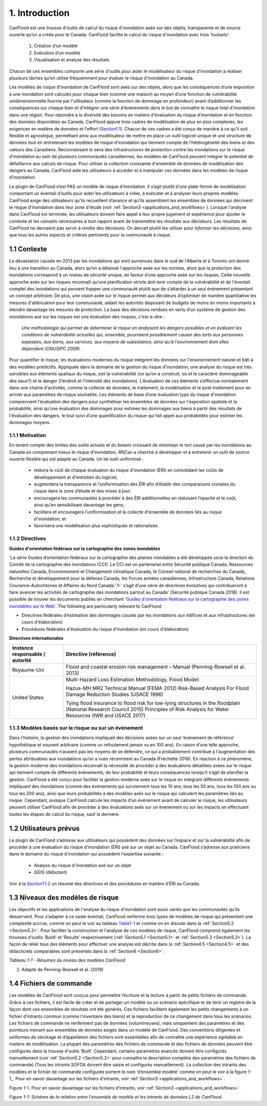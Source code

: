 .. _introduction:

===============
1. Introduction
===============

CanFlood  est une trousse d'outils de calcul du risque d'inondation axée sur des objets, transparente et de source ouverte qu’on a créée pour le Canada. CanFlood  facilite le calcul du risque d'inondation avec trois ‘toolsets’:

  1) Création d’un modèle  |buildimage|                      

  2) Exécution d’un modèle  |runimage|                       
  
  3) Visualisation et analyse des résultats  |visualimage|

Chacun de ces ensembles comporte une série d'outils pour aider le modélisateur du risque d'inondation à réaliser plusieurs tâches qu’on utilise fréquemment pour évaluer le risque d'inondation au Canada.

Les modèles de risque d'inondation de CanFlood sont axés sur des objets, alors que les conséquences d’une exposition à une inondation sont calculés pour chaque bien (comme une maison) au moyen d’une fonction de vulnérabilité unidimensionnelle fournie par l'utilisateur (comme la fonction de dommage en profondeur) avant d’additionner les conséquences sur chaque bien et d’intégrer une série d’événements dans le but de connaître le risque total d'inondation dans une région. Pour répondre à la diversité des besoins en matière d'évaluation du risque d'inondation et en fonction des données disponibles au Canada, CanFlood appuie trois cadres de modélisation de plus en plus complexes, les exigences en matière de données et l'effort (Section1.1_). Chacun de ces cadres a été conçu de manière à ce qu’il soit flexible et agnostique, permettant ainsi aux modélisateur de mettre en place un outil logiciel unique et une structure de données tout en entretenant les modèles de risque d'inondation qui tiennent compte de l’hétérogénéité des biens et des valeurs des Canadiens. Reconnaissant le sens des infrastructures de protection contre les inondations sur le risque d'inondation au sein de plusieurs communautés canadiennes, les modèles de CanFlood  peuvent intégrer le potentiel de défaillance aux calculs de risque. Pour utiliser la collection croissante d'ensemble de données de modélisation des dangers au Canada, CanFlood  aide les utilisateurs à accéder et à manipuler ces données dans les modèles de risque d'inondation.

Le plugin de CanFlood n’est PAS un modèle de risque d'inondation. Il s’agit plutôt d’une plate-forme de modélisation comportant un éventail d’outils pour aider les utilisateurs à créer, à exécuter et à analyser leurs propres modèles. CanFlood  exige des utilisateurs qu’ils recueillent d’avance et qu’ils assemblent les ensembles de données qui décrivent le risque d'inondation dans leur zone d'étude (voir :ref:`Section3 <applications_and_workflows>`). Lorsque l'analyse dans CanFlood est terminée, les utilisateurs doivent faire appel à leur propre jugement et expérience pour ajouter le contexte et les conseils nécessaires à tout rapport avant de transmettre les résultats aux décideurs. Les résultats de CanFlood ne devraient pas servir à *rendre* des décisions. On devrait plutôt les utiliser pour *informer* les décisions, ainsi que tous les autres aspects et critères pertinents pour la communauté à risque.

.. _Section1.1:

**************
1.1 Contexte
**************

La dévastation causée en 2013 par les inondations qui sont survenues dans le sud de l'Alberta et à Toronto ont donné lieu à une transition au Canada, alors qu’on a délaissé l'approche axée sur les normes, alors que la protection des inondations correspond à un niveau de sécurité unique, en faveur d’une approche axée sur les risques. Cette nouvelle approche axée sur les risques reconnaît qu’une planification stricte doit tenir compte de la vulnérabilité et de l'éventail complet des inondations qui peuvent frapper une communauté plutôt que de s’attarder à un seul événement présentant un concept arbitraire. De plus, une vision axée sur le risque permet aux décideurs d’optimiser de manière quantitative les mesures d'atténuation pour leur communauté, aidant les autorités disposant de budgets de moins en moins importants à étendre davantage les mesures de protection. La base des décisions rendues en vertu d’un système de gestion des inondations axé sur les risques est une évaluation des risques, c'est-à-dire :

   *Une méthodologie qui permet de déterminer le risque en analysant les dangers possibles et en évaluant les conditions de vulnérabilité actuelles qui, ensemble, pourraient possiblement causer des torts aux personnes exposées, aux biens, aux services, aux moyens de subsistance, ainsi qu’à l'environnement dont elles dépendent (ONUSIPC 2009).*

Pour quantifier le risque, les évaluations modernes du risque intègrent les données sur l'environnement naturel et bâti à des modèles prédictifs. Appliquée dans le domaine de la gestion du risque d'inondation, une analyse du risque est très sensibles aux éléments spatiaux du risque, soit la vulnérabilité (ce qu’on a construit, où et le caractère dommageable des eaux?) et le danger (l’endroit et l’intensité des inondations). L’évaluation de ces éléments s’effectue normalement dans une chaîne d'activités, comme la collecte de données, le traitement, la modélisation et le post-traitement pour en arriver aux paramètres de risque souhaités. Les éléments de base d’une évaluation type du risque d'inondation comprennent l'évaluation des dangers pour synthétiser les ensembles de données sur l'exposition spatiale et la probabilité, ainsi qu’une évaluation des dommages pour estimes les dommages aux biens à partir des résultats de l'évaluation des dangers, le tout suivi d’une quantification du risque qui fait appel aux probabilités pour estimer les dommages moyens.


1.1.1 Motivation
================

En tenant compte des limites des outils actuels et du besoin croissant de minimiser le tort causé par les inondations au Canada en comprenant mieux le risque d'inondation, RNCan a cherché à développer et à entretenir un outil de source ouverte flexible qui est adapté au Canada. Un tel outil uniformisé :

  • réduira le coût de chaque évaluation du risque d'inondation (ÉRI) en consolidant les coûts de développement et d'entretien du logiciel;

  • augmentera la transparence et l’uniformisation des ÉRI afin d’établir des comparaisons croisées du risque dans la zone d’étude et des mises à jour;

  • encouragera les communautés à procéder à des ÉRI additionnelles en réduisant l’opacité et le coût, ainsi qu’en sensibilisant davantage les gens;

  • facilitera et encouragera l’uniformisation et la collecte d'ensemble de données liés au risque d'inondation; et

  • favorisera une modélisation plus sophistiquée et rationalisée.

.. _Section1.1.2:

1.1.2 Directives
================

**Guides d'orientation fédéraux sur la cartographie des zones inondables**

'La série Guides d’orientation fédéraux sur la cartographie des plaines inondables a été développée sous la direction du Comité de la cartographie des inondations (CCI). Le CCI est un partenariat entre Sécurité publique Canada, Ressources naturelles Canada, Environnement et Changement climatique Canada, le Conseil national de recherches du Canada, Recherche et développement pour la défense Canada, les Forces armées canadiennes, Infrastructure Canada, Relations Couronne-Autochtones et Affaires du Nord Canada.' Il ' s’agit d’une série de directives évolutives qui contribueront à faire avancer les activités de cartographie des inondations partout au Canada' (Sécurité publique Canada 2018). Il est possible de trouver les documents publiés en cherchant `'Guides d'orientation fédéraux sur la cartographie des zones inondables sur le Web'. <https://www.publicsafety.gc.ca/cnt/mrgnc-mngmnt/dsstr-prvntn-mtgtn/ndmp/fldpln-mppng-en.aspx>`__ The following are particularly relevant to CanFlood:

• Directives fédérales d’estimation des dommages causés par les inondations aux édifices et aux infrastructures (en cours d'élaboration)

• Procédures fédérales d'évaluation du risque d'inondation (en cours d'élaboration)

**Directives internationales**

+--------------------------------+------------+----------+----------+----------+----------+----------+----------+
|Instance responsable / autorité |     Directive (référence)                                                    |          
+================================+============+==========+==========+==========+==========+==========+==========+
| Royaume-Uni                    | Flood and coastal erosion risk management – Manual                           |
|                                | (Penning-Rowsell et al. 2013)                                                |
+--------------------------------+------------+----------+----------+----------+----------+----------+----------+
| United States                  | Multi-Hazard Loss Estimation Methodology, Flood Model:                       |
|                                |                                                                              |
|                                | Hazus-MH MR2 Technical Manual (FEMA 2012)                                    |
|                                | Risk-Based Analysis For Flood Damage Reduction Studies (USACE 1996)          |
|                                |                                                                              |
|                                | Tying flood insurance to flood risk for low-lying structures in the          |
|                                | floodplain (National Research Council 2015)                                  |
|                                | Principles of Risk Analysis for Water Resources (IWR and USACE 2017)         |
+--------------------------------+------------+---------------------+----------+----------+----------+----------+


1.1.3 Modèles basés sur le risque ou sur un événement
==================================

Dans l'histoire, la gestion des inondations impliquait des décisions axées sur un seul ‘événement de référence’ hypothétique et souvent arbitraire (comme un refoulement jamais vu en 100 ans). En raison d’une telle approche, plusieurs communautés n’avaient pas les moyens de se défendre, ce qui a probablement contribué à l'augmentation des pertes attribuables aux inondations qu’on a vues récemment au Canada (Fréchette 2016). En réaction à ce phénomène, la gestion moderne des inondations reconnaît la nécessité de procéder à des évaluations détaillées axées sur le risque qui tiennent compte de différents événements, de leur probabilité et leurs conséquences lorsqu’il s’agit de planifier la gestion. CanFlood a été conçu pour faciliter la gestion moderne axée sur le risque en intégrant différents événements impliquant des inondations (comme des événements qui surviennent tous les 10 ans, tous les 50 ans, tous les 100 ans ou tous les 200 ans), ainsi que leurs probabilités à des modèles axés sur le risque qui calculent les paramètres liés au risque. Cependant, puisque CanFlood calcule les impacts d’un événement avant de calculer le risque, les utilisateurs peuvent utiliser CanFlood afin de procéder à des évaluations axés sur un événement ou sur les impacts en effectuant toutes les étapes de calcul du risque, sauf la dernière.  

******************
1.2 Utilisateurs prévus
******************

Le plugin de CanFlood s’adresse aux utilisateurs qui possèdent des données sur l’espace et sur la vulnérabilité afin de procéder à une évaluation du risque d'inondation (ÉRI) axé sur un objet au Canada. CanFlood s’adresse aux praticiens dans le domaine du risque d'inondation qui possèdent l'expertise suivante :

   • Analyse du risque d'inondation axé sur un objet
   • QGIS (débutant)

Voir à la Section1.1.2_ un résumé des directives et des procédures en matière d’ÉRI au Canada.

.. _Section1.3:

*********************
1.3 Niveaux des modèles de risque
*********************

Les objectifs et les applications de l'analyse du risque d'inondation sont aussi variés que les communautés qu’ils desservent. Pour s’adapter à ce vaste éventail, CanFlood renferme trois types de modèles de risque qui présentent une complexité accrue, comme on peut le voir au tableau Table1-1_ et comme on en discute dans la :ref:`Section5.2 <Section5.2>`. Pour faciliter la construction et l'analyse de ces modèles de risque, CanFlood comprend également les trousses d'outils ‘Build’ et ‘Results’ respectivement (:ref:`Section5.1 <Section5.1>` et :ref:`Section5.3 <Section5.3>`). La façon de relier tous des éléments pour effectuer une analyse est décrite dans la :ref:`Section4.5 <Section4.5>` et des didacticiels comparables sont présentés dans la :ref:`Section6 <Section6>`.

.. _Table1-1:

*Tableau 1-1 - Résumés du niveau des modèles CanFlood*

.. list-table::
    :header-rows: 1
    :stub-columns: 1

    * - Niveau d'analyse 
      - L1 : Initial
      - L2 : Intermédiaire 
      - L3 : Détaillé 
    * - Motivation :sup:`1`
      - ÉRI rapide, évaluations de type bureau: premières approximations dans le but d’identifier les domaines où un travail plus détaillé est nécessaire.
      - Des évaluations plus détaillées lorsqu’une évaluation plus poussée de la perte de potentiel est justifiée.
      - Étude détaillée des pertes possibles et quantification robuste de l’incertitude
    * - Flux des travaux 
      - :ref:`Section3.1 <Section3.1>`
      - :ref:`Section3.2 <Section3.2>`
      - Annexe B
    * - Noms des outils du modèle CanFlood
      - Risque (L1)
      - Impacts (L2) et Risque (L2)
      - Risque (L3) (appelé également SOFDA)
    * - Données requises 
      - bas
      - moyen
      - haut
    * - Niveau de l'effort de modélisation (par bien) 
      - bas
      - bas
      - haut
    * - Complexité du modèle
      - bas
      - moyen
      - haut
    * - Fonctions d’impact
      - aucune (inondation seulement)
      - par objet
      - par objet, non compilé
    * - Quantification de l’incertitude 
      - aucune
      - aucune
      - modélisation stochastique
    - MPLP  
      - oui
      - oui
      - oui
    * - Dynamique du risque 
      - non
      - non
      - oui
    * - Géométrie du bien
      - point, polygone, ligne
      - point, polygone, ligne
      - point
    * - Intrants 
      - inventaire des biens, événements de danger, DTM (facultatif), événements de défaillance connexes (facultatif)
      - identique à L1 plus: Ensemble de fonctions d’impact
      - inventaire des biens, tableaux WSL, fonctions de vulnérabilité (non compilées) paramètres dynamiques, autres
    * - Extrants primaires
      - impacts totaux (‘r_ttl’), impacts par bien (‘r_passet’), courbe de risque
      - identique à L1
      - table d’exposition, schéma sommaire des impacts annualisés (sommaire et pour chaque bien), autres 

1. Adapté de Penning-Rowsell et al. (2019)

.. _Section1.4:

*****************
1.4 Fichiers de commande
*****************

Les modèles de CanFlood sont conçus pour permettre l’écriture et la lecture à partir de petits fichiers de commande. Grâce à ces fichiers, il est facile de créer et de partager un modèle ou un scénario spécifique et de tenir un registre de la façon dont ces ensembles de résultats ont été générés. Ces fichiers facilitent également les petits changements à un fichier d’intrants commun (comme l’inventaire des biens) et la reproduction de ce changement dans tous les scénarios. Les fichiers de commande ne renferment pas de données (volumineuses), mais uniquement des paramètres et des pointeurs menant aux ensembles de données exigés dans un modèle de CanFlood. Des conventions diligentes et uniformes de stockage et d’appellation des fichiers sont essentielles afin de connaître une expérience agréable en matière de modélisation. La plupart des paramètres des fichiers de commande et des fichiers de données peuvent être configurés dans la trousse d'outils ‘Built’. Cependant, certains paramètres avancés doivent être configurés manuellement (voir :ref:`Section5.2 <Section5.2>` pour connaître la description complète des paramètres des fichiers de commande) (Tous les intrants SOFDA doivent être saisie et configurés manuellement). La collection des intrants des modèles et le fichier de commande configurée portent le nom ‘d’ensemble modèle’ comme on peut le voir à la figure 1-1_. Pour en savoir davantage sur les fichiers d’intrants, voir :ref:`Section3 <applications_and_workflows>`.

.. _Figure1-1:

Figure 1-1. Pour en savoir davantage sur les fichiers d’intrants, voir :ref:`Section3 <applications_and_workflows>`.

.. image:: /_static/intro_1_4_conrol_files.jpg

*Figure 1-1: Schéma de la relation entre l'ensemble de modèle et les intrants de données L2 de CanFlood.*

.. |buildimage| image:: /_static/build_image.jpg
   :align: middle
   :width: 22

.. |runimage| image:: /_static/run_image.jpg
   :align: middle
   :width: 22

.. |visualimage| image:: /_static/visual_image.jpg
   :align: middle
   :width: 22
